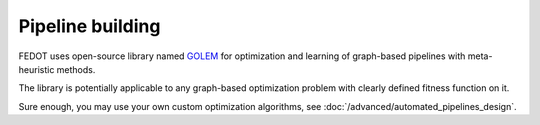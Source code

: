Pipeline building
-----------------

FEDOT uses open-source library named `GOLEM <https://github.com/aimclub/GOLEM#graph-optimization-and-learning-by-evolutionary-methods>`_
for optimization and learning of graph-based pipelines with meta-heuristic methods.

The library is potentially applicable to any graph-based optimization problem with clearly defined fitness function on it.

Sure enough, you may use your own custom optimization algorithms, see :doc:`/advanced/automated_pipelines_design`.